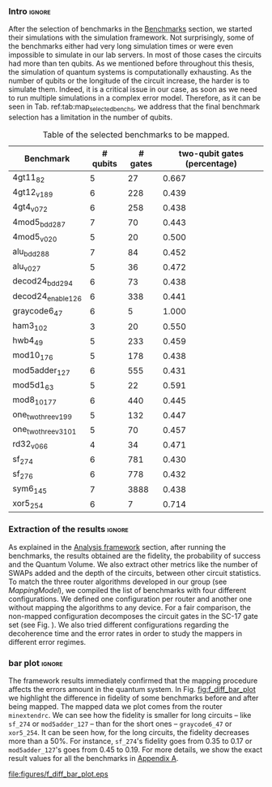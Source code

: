 *** Intro                                                          :ignore:

After the selection of benchmarks in the [[id:b34a4c5d-044f-4604-a95a-5028ee7f98ff][Benchmarks]] section, we started their simulations with the simulation framework.
Not surprisingly, some of the benchmarks either had very long simulation times or were even impossible to simulate in our lab servers.
In most of those cases the circuits had more than ten qubits.
As we mentioned before throughout this thesis, the simulation of quantum systems is computationally exhausting.
As the number of qubits or the longitude of the circuit increase, the harder is to simulate them.
Indeed, it is a critical issue in our case, as soon as we need to run multiple simulations in a complex error model.
Therefore, as it can be seen in Tab. ref:tab:map_selected_benchs, we address that the final benchmark selection has a limitation in the number of qubits.
# We are also conscious that the percentage of two-qubit gates in the used benchmarks has a majority of values around the 40%, so that our results will be biased in that sense.
# because this variable was omitted through the selection.

#+caption: Table of the selected benchmarks to be mapped.
#+NAME: tab:map_selected_benchs
#+ATTR_LATEX: :booktabs :environment :float t :font \small :align lrrr                                     
|----------------------+----------+---------+------------------------------|
| Benchmark            | # qubits | # gates | two-qubit gates (percentage) |
|----------------------+----------+---------+------------------------------|
| 4gt11_82             |        5 |      27 |                        0.667 |
| 4gt12_v1_89          |        6 |     228 |                        0.439 |
| 4gt4_v0_72           |        6 |     258 |                        0.438 |
| 4mod5_bdd_287        |        7 |      70 |                        0.443 |
| 4mod5_v0_20          |        5 |      20 |                        0.500 |
| alu_bdd_288          |        7 |      84 |                        0.452 |
| alu_v0_27            |        5 |      36 |                        0.472 |
| decod24_bdd_294      |        6 |      73 |                        0.438 |
| decod24_enable_126   |        6 |     338 |                        0.441 |
| graycode6_47         |        6 |       5 |                        1.000 |
| ham3_102             |        3 |      20 |                        0.550 |
| hwb4_49              |        5 |     233 |                        0.459 |
| mod10_176            |        5 |     178 |                        0.438 |
| mod5adder_127        |        6 |     555 |                        0.431 |
| mod5d1_63            |        5 |      22 |                        0.591 |
| mod8_10_177          |        6 |     440 |                        0.445 |
| one_two_three_v1_99  |        5 |     132 |                        0.447 |
| one_two_three_v3_101 |        5 |      70 |                        0.457 |
| rd32_v0_66           |        4 |      34 |                        0.471 |
| sf_274               |        6 |     781 |                        0.430 |
| sf_276               |        6 |     778 |                        0.432 |
| sym6_145             |        7 |    3888 |                        0.438 |
| xor5_254             |        6 |       7 |                        0.714 |
|----------------------+----------+---------+------------------------------|

*** Extraction of the results                                      :ignore:

#+BEGIN_EXPORT latex

#+END_EXPORT

As explained in the [[id:0f271e2b-2b00-49a2-8a9b-c942b2f367c3][Analysis framework]] section, after running the benchmarks, the results obtained are the fidelity, the probability of success and the Quantum Volume.
We also extract other metrics like the number of SWAPs added and the depth of the circuits, between other circuit statistics.
To match the three router algorithms developed in our group (see \hyperref[sec:org19dc500]{Mapping Model}), we compiled the list of benchmarks with four different configurations.
We defined one configuration per router and another one without mapping the algorithms to any device.
For a fair comparison, the non-mapped configuration decomposes the circuit gates in the SC-17 gate set (see Fig. \ref{fig:decompositions}).
We also tried different configurations regarding the decoherence time and the error rates in order to study the mappers in different error regimes.


*** bar plot                                                       :ignore:

#+BEGIN_EXPORT latex

#+END_EXPORT

The framework results immediately confirmed that the mapping procedure affects the errors amount in the quantum system.
In Fig. [[fig:f_diff_bar_plot]] we highlight the difference in fidelity of some benchmarks before and after being mapped.
The mapped data we plot comes from the router ~minextendrc~.
We can see how the fidelity is smaller for long circuits -- like ~sf_274~ or ~mod5adder_127~ -- than for the short ones -- ~graycode6_47~ or ~xor5_254~.
It can be seen how, for the long circuits, the fidelity decreases more than a 50%.
For instance, ~sf_274~'s fidelity goes from 0.35 to 0.17 or ~mod5adder_127~'s goes from 0.45 to 0.19.
For more details, we show the exact result values for all the benchmarks in [[id:15254cfb-b82c-47a3-b8e8-8eb08de47f54][Appendix A]].

#+caption: Difference of fidelities before and after mapping with the ~minextendrc~ router for five different benchmarks.
#+NAME: fig:f_diff_bar_plot
#+ATTR_LATEX: :width 0.7\textwidth
[[file:figures/f_diff_bar_plot.eps]]

*** - infidelity percentage against depth                 :ignore:noexport:

In Fig. [[fig:infid_percentage_depth_before_mapping]] we can see [explain the points that I'm plotting and the selection of them as well as what we are trying to show]
I WANT TO FIND A BETTER WAY TO SHOW THIS INSIGHTS BEFORE I EXPLAIN THEM

#+caption: 
#+NAME: fig:infid_percentage_depth_before_mapping
#+ATTR_LATEX: :width 0.7\textwidth
[[file:figures/infid_percentage_depth_before_mapping.png]]

We can inherit that the longer the circuit is before being mapped, the less impact the mapping will have over it.
In this case, even before mapped, the circuit is going to have a low fidelity or probability of success.
And after mapped, that situation does not change that much.


***** Notes                                                    :noexport:

- In order to get this figure we filter fidelity. Only f>0.5 is plot
- Infidelity: $\frac{f_a - f_b}{1 - f_b}$
- Depth is the depth before mapping
- We decided to see it like this in order to cluster the same benchmark mapped in different ways
- We can conclude that the mapper quality is critical for benchmarks with small depth before being mapped, but for long circuits the mapper quality gets diminished. This means that simple and, therefore, faster mappers can be implemented for long circuits making possible the mapping on the fly, for instance
*** BIB                                                   :ignore:noexport:

bibliography:../thesis_plan.bib
bibliographystyle:plain
